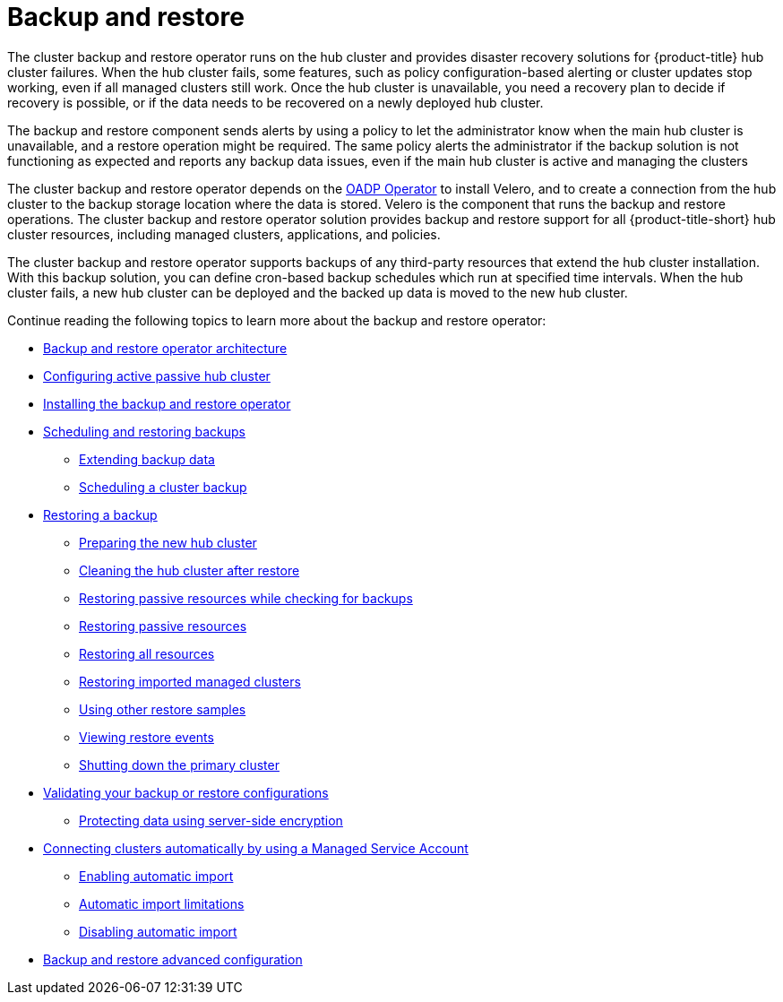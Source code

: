 [#backup-intro]
= Backup and restore

The cluster backup and restore operator runs on the hub cluster and provides disaster recovery solutions for {product-title} hub cluster failures. When the hub cluster fails, some features, such as policy configuration-based alerting or cluster updates stop working, even if all managed clusters still work. Once the hub cluster is unavailable, you need a recovery plan to decide if recovery is possible, or if the data needs to be recovered on a newly deployed hub cluster.

The backup and restore component sends alerts by using a policy to let the administrator know when the main hub cluster is unavailable, and a restore operation might be required. The same policy alerts the administrator if the backup solution is not functioning as expected and reports any backup data issues, even if the main hub cluster is active and managing the clusters 

The cluster backup and restore operator depends on the link:https://access.redhat.com/documentation/en-us/openshift_container_platform/4.13/html/backup_and_restore/application-backup-and-restore#oadp-release-notes[OADP Operator] to install Velero, and to create a connection from the hub cluster to the backup storage location where the data is stored. Velero is the component that runs the backup and restore operations. The cluster backup and restore operator solution provides backup and restore support for all {product-title-short} hub cluster resources, including managed clusters, applications, and policies.

The cluster backup and restore operator supports backups of any third-party resources that extend the hub cluster installation. With this backup solution, you can define cron-based backup schedules which run at specified time intervals. When the hub cluster fails, a new hub cluster can be deployed and the backed up data is moved to the new hub cluster.

Continue reading the following topics to learn more about the backup and restore operator:

* xref:../backup_restore/backup_arch.adoc#backup-restore-architecture[Backup and restore operator architecture]

* xref:../backup_restore/backup_hub_config.adoc#dr4hub-config[Configuring active passive hub cluster]

* xref:../backup_restore/backup_install.adoc#install-backup-and-restore[Installing the backup and restore operator]

* xref:../backup_restore/backup_schedule.adoc#using-backup-restore[Scheduling and restoring backups]
** xref:../backup_restore/backup_schedule.adoc#extend-backup-data[Extending backup data]
** xref:../backup_restore/backup_schedule.adoc#schedule-backup[Scheduling a cluster backup]

* xref:../backup_restore/backup_restore.adoc#restore-backup[Restoring a backup]
** xref:../backup_restore/backup_restore.adoc#prepare-new-hub[Preparing the new hub cluster]
** xref:../backup_restore/backup_restore.adoc#clean-hub-restore[Cleaning the hub cluster after restore]
** xref:../backup_restore/backup_restore.adoc#restore-passive-resources-check-backups[Restoring passive resources while checking for backups]
** xref:../backup_restore/backup_restore.adoc#restore-passive-resources[Restoring passive resources]
** xref:../backup_restore/backup_restore.adoc#restore-all-resources[Restoring all resources]
** xref:../backup_restore/backup_restore.adoc#restore-imported-managed-clusters[Restoring imported managed clusters]
** xref:../backup_restore/backup_restore.adoc#more-restore-samples[Using other restore samples]
** xref:../backup_restore/backup_restore.adoc#viewing-restore-events[Viewing restore events]
** xref:../backup_restore/backup_restore.adoc#primary-cluster-shut-down[Shutting down the primary cluster]

* xref:../backup_restore/backup_validate.adoc#backup-validation-using-a-policy[Validating your backup or restore configurations]
** xref:../backup_restore/backup_validate.adoc#protecting-data-using-server-side-encryption[Protecting data using server-side encryption]

* xref:../backup_restore/backup_msa.adoc#auto-connect-clusters-msa[Connecting clusters automatically by using a Managed Service Account]
** xref:../backup_restore/backup_msa.adoc#enabling-auto-import[Enabling automatic import]
** xref:../backup_restore/backup_msa.adoc#limitations-auto-import[Automatic import limitations]
** xref:../backup_restore/backup_msa.adoc#disabling-auto-import[Disabling automatic import]

* xref:../backup_restore/backup_adv_config.adoc#dr4hub-advanced-configuration[Backup and restore advanced configuration]
